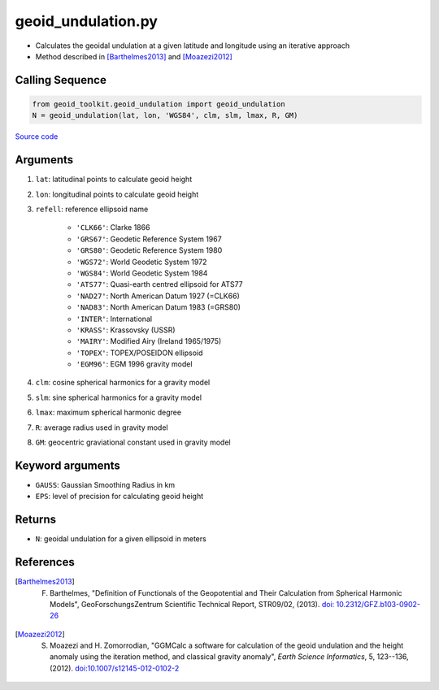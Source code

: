 ===================
geoid_undulation.py
===================

- Calculates the geoidal undulation at a given latitude and longitude using an iterative approach
- Method described in [Barthelmes2013]_ and [Moazezi2012]_

Calling Sequence
################

.. code-block:: python

    from geoid_toolkit.geoid_undulation import geoid_undulation
    N = geoid_undulation(lat, lon, 'WGS84', clm, slm, lmax, R, GM)

`Source code`__

.. __: https://github.com/tsutterley/geoid-toolkit/blob/main/geoid_toolkit/geoid_undulation.py

Arguments
#########

1. ``lat``: latitudinal points to calculate geoid height
2. ``lon``: longitudinal points to calculate geoid height
3. ``refell``: reference ellipsoid name

    * ``'CLK66'``: Clarke 1866
    * ``'GRS67'``: Geodetic Reference System 1967
    * ``'GRS80'``: Geodetic Reference System 1980
    * ``'WGS72'``: World Geodetic System 1972
    * ``'WGS84'``: World Geodetic System 1984
    * ``'ATS77'``: Quasi-earth centred ellipsoid for ATS77
    * ``'NAD27'``: North American Datum 1927 (=CLK66)
    * ``'NAD83'``: North American Datum 1983 (=GRS80)
    * ``'INTER'``: International
    * ``'KRASS'``: Krassovsky (USSR)
    * ``'MAIRY'``: Modified Airy (Ireland 1965/1975)
    * ``'TOPEX'``: TOPEX/POSEIDON ellipsoid
    * ``'EGM96'``: EGM 1996 gravity model
4. ``clm``: cosine spherical harmonics for a gravity model
5. ``slm``: sine spherical harmonics for a gravity model
6. ``lmax``: maximum spherical harmonic degree
7. ``R``: average radius used in gravity model
8. ``GM``: geocentric graviational constant used in gravity model

Keyword arguments
#################

- ``GAUSS``: Gaussian Smoothing Radius in km
- ``EPS``: level of precision for calculating geoid height

Returns
#######

- ``N``: geoidal undulation for a given ellipsoid in meters

References
##########

.. [Barthelmes2013] F. Barthelmes, "Definition of Functionals of the Geopotential and Their Calculation from Spherical Harmonic Models", GeoForschungsZentrum Scientific Technical Report, STR09/02, (2013). `doi: 10.2312/GFZ.b103-0902-26 <https://doi.org/10.2312/GFZ.b103-0902-26>`_

.. [Moazezi2012] S. Moazezi and H. Zomorrodian, "GGMCalc a software for calculation of the geoid undulation and the height anomaly using the iteration method, and classical gravity anomaly", *Earth Science Informatics*, 5, 123--136, (2012). `doi:10.1007/s12145-012-0102-2 <https://doi.org/10.1007/s12145-012-0102-2>`_
